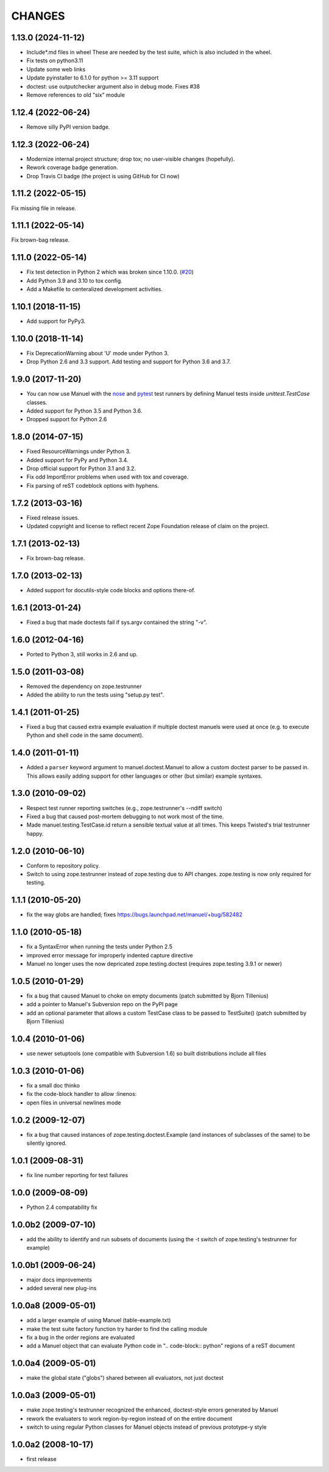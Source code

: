 CHANGES
=======

1.13.0 (2024-11-12)
-------------------

- Include*.md files in wheel
  These are needed by the test suite, which is also included in the wheel.
- Fix tests on python3.11
- Update some web links
- Update pyinstaller to 6.1.0 for python >= 3.11 support
- doctest: use outputchecker argument also in debug mode.
  Fixes #38
- Remove references to old "six" module


1.12.4 (2022-06-24)
-------------------

- Remove silly PyPI version badge.


1.12.3 (2022-06-24)
-------------------

- Modernize internal project structure; drop tox; no user-visible changes (hopefully).
- Rework coverage badge generation.
- Drop Travis CI badge (the project is using GitHub for CI now)


1.11.2 (2022-05-15)
-------------------

Fix missing file in release.


1.11.1 (2022-05-14)
-------------------

Fix brown-bag release.


1.11.0 (2022-05-14)
-------------------

- Fix test detection in Python 2 which was broken since 1.10.0.
  (`#20 <https://github.com/benji-york/manuel/issues/20>`_)
- Add Python 3.9 and 3.10 to tox config.
- Add a Makefile to centeralized development activities.


1.10.1 (2018-11-15)
-------------------

- Add support for PyPy3.


1.10.0 (2018-11-14)
-------------------

- Fix DeprecationWarning about 'U' mode under Python 3.
- Drop Python 2.6 and 3.3 support. Add testing and support for Python 3.6 and
  3.7.


1.9.0 (2017-11-20)
------------------

- You can now use Manuel with the `nose
  <http://nose.readthedocs.io/en/latest/>`_ and `pytest
  <https://docs.pytest.org/en/latest/>`_ test runners by defining
  Manuel tests inside `unittest.TestCase` classes.
- Added support for Python 3.5 and Python 3.6.
- Dropped support for Python 2.6


1.8.0 (2014-07-15)
------------------

- Fixed ResourceWarnings under Python 3.
- Added support for PyPy and Python 3.4.
- Drop official support for Python 3.1 and 3.2.
- Fix odd ImportError problems when used with tox and coverage.
- Fix parsing of reST codeblock options with hyphens.


1.7.2 (2013-03-16)
------------------

- Fixed release issues.
- Updated copyright and license to reflect recent Zope Foundation release of
  claim on the project.


1.7.1 (2013-02-13)
------------------

- Fix brown-bag release.


1.7.0 (2013-02-13)
------------------

- Added support for docutils-style code blocks and options there-of.


1.6.1 (2013-01-24)
------------------

- Fixed a bug that made doctests fail if sys.argv contained the string "-v".


1.6.0 (2012-04-16)
------------------

- Ported to Python 3, still works in 2.6 and up.


1.5.0 (2011-03-08)
------------------

- Removed the dependency on zope.testrunner
- Added the ability to run the tests using "setup.py test".


1.4.1 (2011-01-25)
------------------

- Fixed a bug that caused extra example evaluation if multiple doctest
  manuels were used at once (e.g. to execute Python and shell code in
  the same document).


1.4.0 (2011-01-11)
------------------

- Added a ``parser`` keyword argument to manuel.doctest.Manuel to
  allow a custom doctest parser to be passed in.  This allows easily
  adding support for other languages or other (but similar) example
  syntaxes.


1.3.0 (2010-09-02)
------------------

- Respect test runner reporting switches (e.g., zope.testrunner's --ndiff
  switch)
- Fixed a bug that caused post-mortem debugging to not work most of the
  time.
- Made manuel.testing.TestCase.id return a sensible textual value
  at all times.  This keeps Twisted's trial testrunner happy.


1.2.0 (2010-06-10)
------------------

- Conform to repository policy.
- Switch to using zope.testrunner instead of zope.testing due to API changes.
  zope.testing is now only required for testing.


1.1.1 (2010-05-20)
------------------

- fix the way globs are handled; fixes
  https://bugs.launchpad.net/manuel/+bug/582482


1.1.0 (2010-05-18)
------------------

- fix a SyntaxError when running the tests under Python 2.5
- improved error message for improperly indented capture directive
- Manuel no longer uses the now depricated zope.testing.doctest (requires
  zope.testing 3.9.1 or newer)


1.0.5 (2010-01-29)
------------------

- fix a bug that caused Manuel to choke on empty documents (patch submitted by
  Bjorn Tillenius)
- add a pointer to Manuel's Subversion repo on the PyPI page
- add an optional parameter that allows a custom TestCase class to be passed to
  TestSuite() (patch submitted by Bjorn Tillenius)


1.0.4 (2010-01-06)
------------------

- use newer setuptools (one compatible with Subversion 1.6) so built
  distributions include all files


1.0.3 (2010-01-06)
------------------

- fix a small doc thinko
- fix the code-block handler to allow :linenos:
- open files in universal newlines mode


1.0.2 (2009-12-07)
------------------

- fix a bug that caused instances of zope.testing.doctest.Example (and
  instances of subclasses of the same) to be silently ignored.


1.0.1 (2009-08-31)
------------------

- fix line number reporting for test failures


1.0.0 (2009-08-09)
------------------

- Python 2.4 compatability fix


1.0.0b2 (2009-07-10)
--------------------

- add the ability to identify and run subsets of documents (using the -t switch
  of zope.testing's testrunner for example)


1.0.0b1 (2009-06-24)
--------------------

- major docs improvements
- added several new plug-ins


1.0.0a8 (2009-05-01)
--------------------

- add a larger example of using Manuel (table-example.txt)
- make the test suite factory function try harder to find the calling
  module
- fix a bug in the order regions are evaluated
- add a Manuel object that can evaluate Python code in
  ".. code-block:: python" regions of a reST document

1.0.0a4 (2009-05-01)
--------------------

- make the global state ("globs") shared between all evaluators, not just
  doctest


1.0.0a3 (2009-05-01)
--------------------

- make zope.testing's testrunner recognized the enhanced, doctest-style
  errors generated by Manuel
- rework the evaluaters to work region-by-region instead of on the
  entire document
- switch to using regular Python classes for Manuel objects instead of
  previous prototype-y style


1.0.0a2 (2008-10-17)
--------------------

- first release
